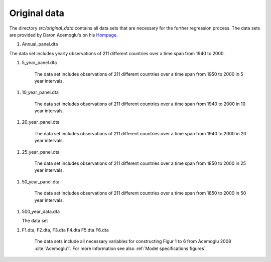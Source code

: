.. _original_data:

*************
Original data
*************


The directory *src/original_data* contains all data sets that are necessary for the further regression process.
The data sets are provided by Daron Acemoglu's on his `Hompage <http://economics.mit.edu/faculty/acemoglu/data/ajry2008>`_.

.. _Annual panel data:

#.  Annual_panel.dta

The data set includes yearly observations of 211 different countries over a time span from 1940 to 2000.

.. _5 year panel data:

#.  5_year_panel.dta

        The data set includes observations of 211 different countries over a time span from 1950 to 2000 in 5 year intervals.

.. _10 year panel data:

#.  10_year_panel.dta

        The data set includes observations of 211 different countries over a time span from 1940 to 2000 in 10 year intervals.

.. _20 year panel data:

#.  20_year_panel.dta

        The data set includes observations of 211 different countries over a time span from 1940 to 2000 in 20 year intervals.

.. _25 year panel data:

#.  25_year_panel.dta

        The data set includes observations of 211 different countries over a time span from 1850 to 2000 in 25 year intervals.

.. _50 year panel data:

#.  50_year_panel.dta

        The data set includes observations of 211 different countries over a time span from 1850 to 2000 in 50 year intervals.

.. _500 year data:


#.  500_year_data.dta

    The data set

.. _Figure data:

#.  F1.dta, F2.dta, F3.dta F4.dta F5.dta F6.dta

        The data sets include all necessary variables for constructing Figur 1 to 6 from Acemoglu 2008 :cite:`Acemoglu1`. For more information see also :ref:`Model specifications figures`.